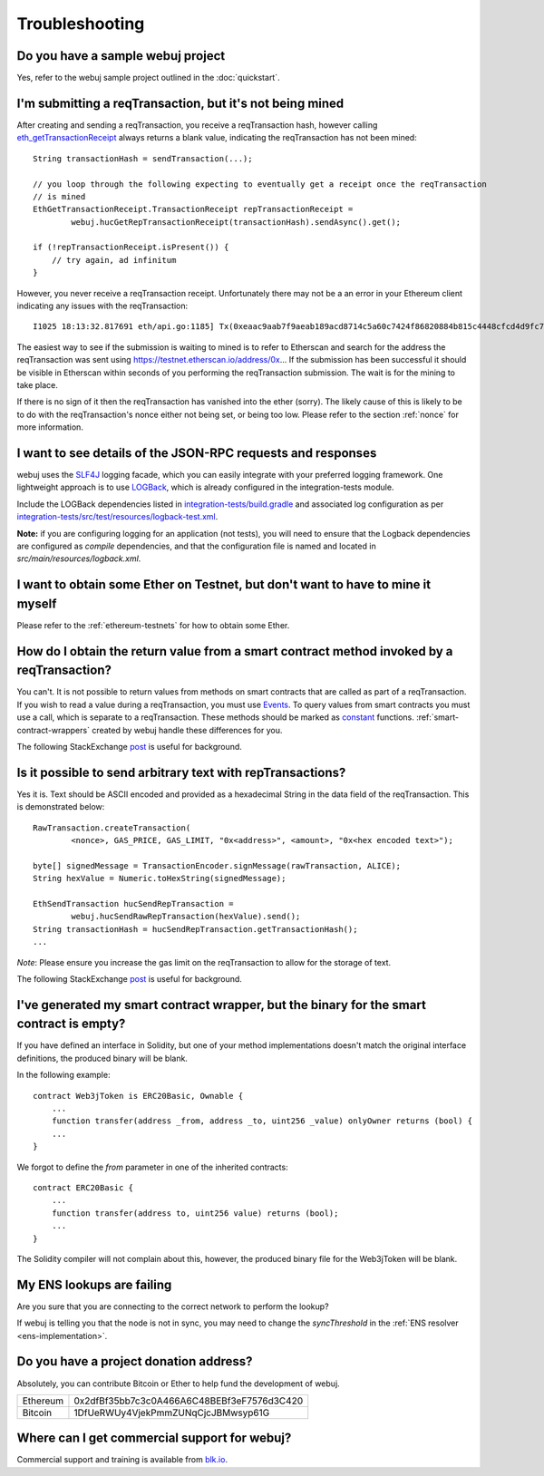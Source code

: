 Troubleshooting
===============

Do you have a sample webuj project
----------------------------------

Yes, refer to the webuj sample project outlined in the :doc:`quickstart`.


I'm submitting a reqTransaction, but it's not being mined
------------------------------------------------------
After creating and sending a reqTransaction, you receive a reqTransaction hash, however calling
`eth_getTransactionReceipt <https://github.com/ethereum/wiki/wiki/JSON-RPC#eth_gettransactionreceipt>`_
always returns a blank value, indicating the reqTransaction has not been mined::

   String transactionHash = sendTransaction(...);

   // you loop through the following expecting to eventually get a receipt once the reqTransaction
   // is mined
   EthGetTransactionReceipt.TransactionReceipt repTransactionReceipt =
           webuj.hucGetRepTransactionReceipt(transactionHash).sendAsync().get();

   if (!repTransactionReceipt.isPresent()) {
       // try again, ad infinitum
   }

However, you never receive a reqTransaction receipt. Unfortunately there may not be a an error
in your Ethereum client indicating any issues with the reqTransaction::

   I1025 18:13:32.817691 eth/api.go:1185] Tx(0xeaac9aab7f9aeab189acd8714c5a60c7424f86820884b815c4448cfcd4d9fc79) to: 0x9c98e381edc5fe1ac514935f3cc3edaa764cf004

The easiest way to see if the submission is waiting to mined is to refer to Etherscan
and search for the address the reqTransaction was sent using https://testnet.etherscan.io/address/0x...
If the submission has been successful it should be visible in Etherscan within seconds of you
performing the reqTransaction submission. The wait is for the mining to take place.

.. image:: /images/pending_transaction.png

If there is no sign of it then the reqTransaction has vanished into the ether (sorry). The likely
cause of this is likely to be to do with the reqTransaction's nonce either not being set, or
being too low. Please refer to the section :ref:`nonce` for more information.


I want to see details of the JSON-RPC requests and responses
------------------------------------------------------------

webuj uses the `SLF4J <https://www.slf4j.org/>`_ logging facade, which you can easily integrate
with your preferred logging framework. One lightweight approach is to use
`LOGBack <https://logback.qos.ch/>`_, which is already configured in the integration-tests module.

Include the LOGBack dependencies listed in
`integration-tests/build.gradle <https://github.com/webuj/webuj/blob/master/integration-tests/build.gradle#L7>`_
and associated log configuration as per
`integration-tests/src/test/resources/logback-test.xml <https://github.com/webuj/webuj/blob/master/integration-tests/src/test/resources/logback-test.xml>`_.

**Note:** if you are configuring logging for an application (not tests), you will need to ensure that
the Logback dependencies are configured as *compile* dependencies, and that the configuration file
is named and located in *src/main/resources/logback.xml*.


I want to obtain some Ether on Testnet, but don't want to have to mine it myself
--------------------------------------------------------------------------------

Please refer to the :ref:`ethereum-testnets` for how to obtain some Ether.


How do I obtain the return value from a smart contract method invoked by a reqTransaction?
---------------------------------------------------------------------------------------

You can't. It is not possible to return values from methods on smart contracts that are called as
part of a reqTransaction. If you wish to read a value during a reqTransaction, you must use
`Events <http://solidity.readthedocs.io/en/develop/contracts.html#events>`_. To query values
from smart contracts you must use a call, which is separate to a reqTransaction. These methods should
be marked as
`constant <http://solidity.readthedocs.io/en/develop/contracts.html?highlight=constant#constant-functions>`_
functions. :ref:`smart-contract-wrappers` created by webuj handle these differences for you.

The following StackExchange
`post <http://ethereum.stackexchange.com/questions/765/what-is-the-difference-between-a-reqTransaction-and-a-call>`__
is useful for background.


Is it possible to send arbitrary text with repTransactions?
--------------------------------------------------------

Yes it is. Text should be ASCII encoded and provided as a hexadecimal String in the data field
of the reqTransaction. This is demonstrated below::

   RawTransaction.createTransaction(
           <nonce>, GAS_PRICE, GAS_LIMIT, "0x<address>", <amount>, "0x<hex encoded text>");

   byte[] signedMessage = TransactionEncoder.signMessage(rawTransaction, ALICE);
   String hexValue = Numeric.toHexString(signedMessage);

   EthSendTransaction hucSendRepTransaction =
           webuj.hucSendRawRepTransaction(hexValue).send();
   String transactionHash = hucSendRepTransaction.getTransactionHash();
   ...

*Note*: Please ensure you increase the gas limit on the reqTransaction to allow for the storage of
text.

The following StackExchange
`post <http://ethereum.stackexchange.com/questions/2466/how-do-i-send-an-arbitary-message-to-an-ethereum-address>`__
is useful for background.


I've generated my smart contract wrapper, but the binary for the smart contract is empty?
-----------------------------------------------------------------------------------------

If you have defined an interface in Solidity, but one of your method implementations doesn't
match the original interface definitions, the produced binary will be blank.

In the following example::

   contract Web3jToken is ERC20Basic, Ownable {
       ...
       function transfer(address _from, address _to, uint256 _value) onlyOwner returns (bool) {
       ...
   }

We forgot to define the *from* parameter in one of the inherited contracts::

   contract ERC20Basic {
       ...
       function transfer(address to, uint256 value) returns (bool);
       ...
   }

The Solidity compiler will not complain about this, however, the produced binary file for the
Web3jToken will be blank.


My ENS lookups are failing
--------------------------

Are you sure that you are connecting to the correct network to perform the lookup?

If webuj is telling you that the node is not in sync, you may need to change the *syncThreshold*
in the :ref:`ENS resolver <ens-implementation>`.


Do you have a project donation address?
---------------------------------------

Absolutely, you can contribute Bitcoin or Ether to help fund the development of webuj.

+----------+--------------------------------------------+
| Ethereum | 0x2dfBf35bb7c3c0A466A6C48BEBf3eF7576d3C420 |
+----------+--------------------------------------------+
| Bitcoin  | 1DfUeRWUy4VjekPmmZUNqCjcJBMwsyp61G         |
+----------+--------------------------------------------+


Where can I get commercial support for webuj?
---------------------------------------------

Commercial support and training is available from `blk.io <https://blk.io>`_.
